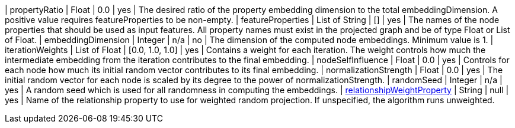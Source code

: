 // DO NOT EDIT: File generated automatically
| propertyRatio | Float | 0.0 | yes | The desired ratio of the property embedding dimension to the total embeddingDimension. A positive value requires featureProperties to be non-empty.
| featureProperties | List of String | [] | yes | The names of the node properties that should be used as input features. All property names must exist in the projected graph and be of type Float or List of Float.
| embeddingDimension | Integer | n/a | no | The dimension of the computed node embeddings. Minimum value is 1.
| iterationWeights | List of Float | [0.0, 1.0, 1.0] | yes | Contains a weight for each iteration. The weight controls how much the intermediate embedding from the iteration contributes to the final embedding.
| nodeSelfInfluence | Float | 0.0 | yes | Controls for each node how much its initial random vector contributes to its final embedding.
| normalizationStrength | Float | 0.0 | yes | The initial random vector for each node is scaled by its degree to the power of normalizationStrength.
| randomSeed | Integer | n/a | yes | A random seed which is used for all randomness in computing the embeddings.
| xref:common-usage/running-algos.adoc#common-configuration-relationship-weight-property[relationshipWeightProperty] | String | null | yes | Name of the relationship property to use for weighted random projection. If unspecified, the algorithm runs unweighted.
